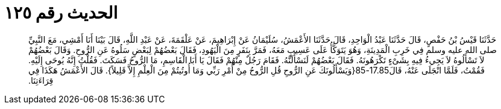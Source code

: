 
= الحديث رقم ١٢٥

[quote.hadith]
حَدَّثَنَا قَيْسُ بْنُ حَفْصٍ، قَالَ حَدَّثَنَا عَبْدُ الْوَاحِدِ، قَالَ حَدَّثَنَا الأَعْمَشُ، سُلَيْمَانُ عَنْ إِبْرَاهِيمَ، عَنْ عَلْقَمَةَ، عَنْ عَبْدِ اللَّهِ، قَالَ بَيْنَا أَنَا أَمْشِي، مَعَ النَّبِيِّ صلى الله عليه وسلم فِي خَرِبِ الْمَدِينَةِ، وَهُوَ يَتَوَكَّأُ عَلَى عَسِيبٍ مَعَهُ، فَمَرَّ بِنَفَرٍ مِنَ الْيَهُودِ، فَقَالَ بَعْضُهُمْ لِبَعْضٍ سَلُوهُ عَنِ الرُّوحِ‏.‏ وَقَالَ بَعْضُهُمْ لاَ تَسْأَلُوهُ لاَ يَجِيءُ فِيهِ بِشَىْءٍ تَكْرَهُونَهُ‏.‏ فَقَالَ بَعْضُهُمْ لَنَسْأَلَنَّهُ‏.‏ فَقَامَ رَجُلٌ مِنْهُمْ فَقَالَ يَا أَبَا الْقَاسِمِ، مَا الرُّوحُ فَسَكَتَ‏.‏ فَقُلْتُ إِنَّهُ يُوحَى إِلَيْهِ‏.‏ فَقُمْتُ، فَلَمَّا انْجَلَى عَنْهُ، قَالَ17.85-85‏{‏وَيَسْأَلُونَكَ عَنِ الرُّوحِ قُلِ الرُّوحُ مِنْ أَمْرِ رَبِّي وَمَا أُوتُيتُمْ مِنَ الْعِلْمِ إِلاَّ قَلِيلاً‏}‏‏.‏ قَالَ الأَعْمَشُ هَكَذَا فِي قِرَاءَتِنَا‏.‏